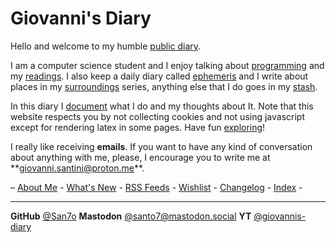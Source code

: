#+startup: content indent

* Giovanni's Diary
#+INDEX: Giovanni's Diary

Hello and welcome to my humble [[file:my-public-diary.org][public diary]].

I am a computer science student and I enjoy talking about [[file:programming/programming.org][programming]]
and my [[file:reading/reading.org][readings]]. I also keep a daily diary called [[file:ephemeris/ephemeris.org][ephemeris]] and I write
about places in my [[file:reading/surroundings/surroundings.org][surroundings]] series, anything else that I do goes
in my [[file:stash/stash.org][stash]].

In this diary I [[file:documenting.org][document]] what I do and my thoughts about It. Note that
this website respects you by not collecting cookies and not using
javascript except for rendering latex in some pages. Have fun
[[file:secret1.org][exploring]]!

I really like receiving *emails*. If you want to have any kind of
conversation about anything with me, please, I encourage you to write
me at **[[mailto:giovanni.santini@proton.me][giovanni.santini@proton.me]]**.

-- [[file:about.org][About Me]] - [[file:news.org][What's New]] - [[file:feeds.org][RSS Feeds]] - [[file:wishlist.org][Wishlist]] - [[file:changelog.org][Changelog]] - [[file:theindex.org][Index]] -

-----

*GitHub* [[https://github.com/San7o/][@San7o]] *Mastodon* [[https://mastodon.social/@santo7][@santo7@mastodon.social]]  *YT* [[https://www.youtube.com/@giovannis-diary][@giovannis-diary]] 

